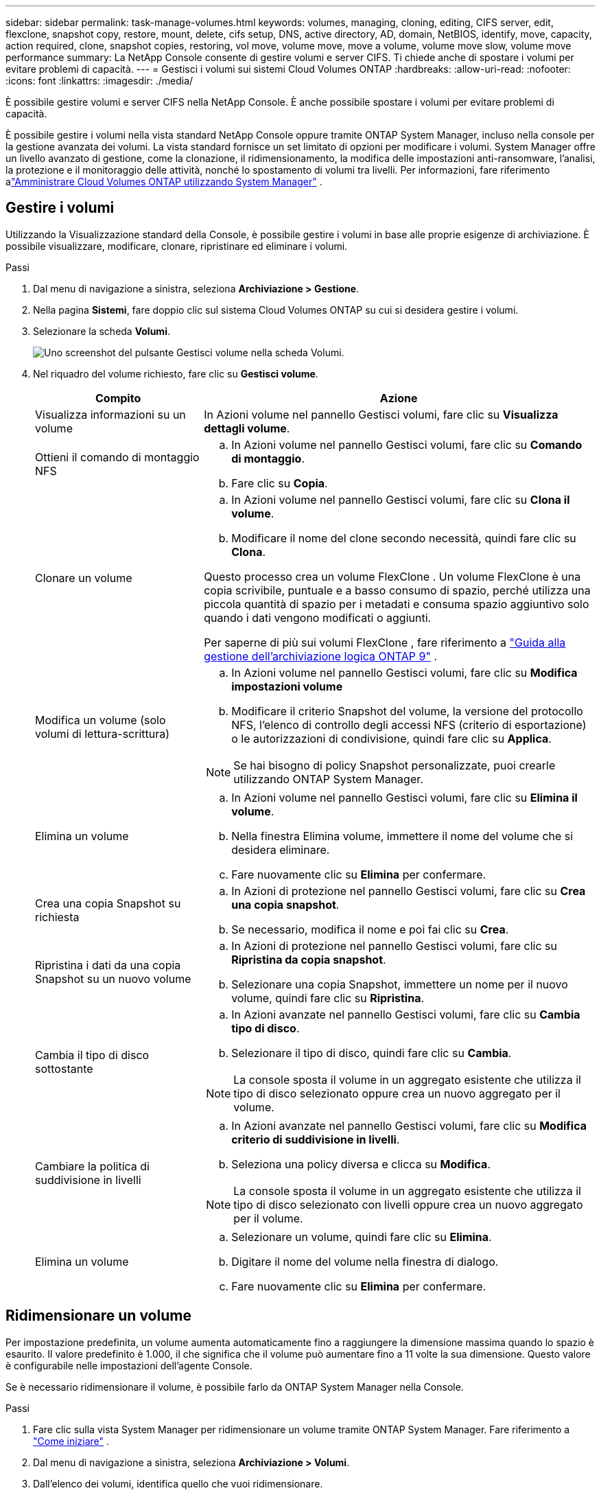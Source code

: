 ---
sidebar: sidebar 
permalink: task-manage-volumes.html 
keywords: volumes, managing, cloning, editing, CIFS server, edit, flexclone, snapshot copy, restore, mount, delete, cifs setup, DNS, active directory, AD, domain, NetBIOS, identify, move, capacity, action required, clone, snapshot copies, restoring, vol move, volume move, move a volume, volume move slow, volume move performance 
summary: La NetApp Console consente di gestire volumi e server CIFS.  Ti chiede anche di spostare i volumi per evitare problemi di capacità. 
---
= Gestisci i volumi sui sistemi Cloud Volumes ONTAP
:hardbreaks:
:allow-uri-read: 
:nofooter: 
:icons: font
:linkattrs: 
:imagesdir: ./media/


[role="lead"]
È possibile gestire volumi e server CIFS nella NetApp Console.  È anche possibile spostare i volumi per evitare problemi di capacità.

È possibile gestire i volumi nella vista standard NetApp Console oppure tramite ONTAP System Manager, incluso nella console per la gestione avanzata dei volumi.  La vista standard fornisce un set limitato di opzioni per modificare i volumi.  System Manager offre un livello avanzato di gestione, come la clonazione, il ridimensionamento, la modifica delle impostazioni anti-ransomware, l'analisi, la protezione e il monitoraggio delle attività, nonché lo spostamento di volumi tra livelli.  Per informazioni, fare riferimento alink:task-administer-advanced-view.html["Amministrare Cloud Volumes ONTAP utilizzando System Manager"] .



== Gestire i volumi

Utilizzando la Visualizzazione standard della Console, è possibile gestire i volumi in base alle proprie esigenze di archiviazione.  È possibile visualizzare, modificare, clonare, ripristinare ed eliminare i volumi.

.Passi
. Dal menu di navigazione a sinistra, seleziona *Archiviazione > Gestione*.
. Nella pagina *Sistemi*, fare doppio clic sul sistema Cloud Volumes ONTAP su cui si desidera gestire i volumi.
. Selezionare la scheda *Volumi*.
+
image:screenshot_manage_vol_button.png["Uno screenshot del pulsante Gestisci volume nella scheda Volumi."]

. Nel riquadro del volume richiesto, fare clic su *Gestisci volume*.
+
[cols="30,70"]
|===
| Compito | Azione 


| Visualizza informazioni su un volume | In Azioni volume nel pannello Gestisci volumi, fare clic su *Visualizza dettagli volume*. 


| Ottieni il comando di montaggio NFS  a| 
.. In Azioni volume nel pannello Gestisci volumi, fare clic su *Comando di montaggio*.
.. Fare clic su *Copia*.




| Clonare un volume  a| 
.. In Azioni volume nel pannello Gestisci volumi, fare clic su *Clona il volume*.
.. Modificare il nome del clone secondo necessità, quindi fare clic su *Clona*.


Questo processo crea un volume FlexClone .  Un volume FlexClone è una copia scrivibile, puntuale e a basso consumo di spazio, perché utilizza una piccola quantità di spazio per i metadati e consuma spazio aggiuntivo solo quando i dati vengono modificati o aggiunti.

Per saperne di più sui volumi FlexClone , fare riferimento a http://docs.netapp.com/ontap-9/topic/com.netapp.doc.dot-cm-vsmg/home.html["Guida alla gestione dell'archiviazione logica ONTAP 9"^] .



| Modifica un volume (solo volumi di lettura-scrittura)  a| 
.. In Azioni volume nel pannello Gestisci volumi, fare clic su *Modifica impostazioni volume*
.. Modificare il criterio Snapshot del volume, la versione del protocollo NFS, l'elenco di controllo degli accessi NFS (criterio di esportazione) o le autorizzazioni di condivisione, quindi fare clic su *Applica*.



NOTE: Se hai bisogno di policy Snapshot personalizzate, puoi crearle utilizzando ONTAP System Manager.



| Elimina un volume  a| 
.. In Azioni volume nel pannello Gestisci volumi, fare clic su *Elimina il volume*.
.. Nella finestra Elimina volume, immettere il nome del volume che si desidera eliminare.
.. Fare nuovamente clic su *Elimina* per confermare.




| Crea una copia Snapshot su richiesta  a| 
.. In Azioni di protezione nel pannello Gestisci volumi, fare clic su *Crea una copia snapshot*.
.. Se necessario, modifica il nome e poi fai clic su *Crea*.




| Ripristina i dati da una copia Snapshot su un nuovo volume  a| 
.. In Azioni di protezione nel pannello Gestisci volumi, fare clic su *Ripristina da copia snapshot*.
.. Selezionare una copia Snapshot, immettere un nome per il nuovo volume, quindi fare clic su *Ripristina*.




| Cambia il tipo di disco sottostante  a| 
.. In Azioni avanzate nel pannello Gestisci volumi, fare clic su *Cambia tipo di disco*.
.. Selezionare il tipo di disco, quindi fare clic su *Cambia*.



NOTE: La console sposta il volume in un aggregato esistente che utilizza il tipo di disco selezionato oppure crea un nuovo aggregato per il volume.



| Cambiare la politica di suddivisione in livelli  a| 
.. In Azioni avanzate nel pannello Gestisci volumi, fare clic su *Modifica criterio di suddivisione in livelli*.
.. Seleziona una policy diversa e clicca su *Modifica*.



NOTE: La console sposta il volume in un aggregato esistente che utilizza il tipo di disco selezionato con livelli oppure crea un nuovo aggregato per il volume.



| Elimina un volume  a| 
.. Selezionare un volume, quindi fare clic su *Elimina*.
.. Digitare il nome del volume nella finestra di dialogo.
.. Fare nuovamente clic su *Elimina* per confermare.


|===




== Ridimensionare un volume

Per impostazione predefinita, un volume aumenta automaticamente fino a raggiungere la dimensione massima quando lo spazio è esaurito.  Il valore predefinito è 1.000, il che significa che il volume può aumentare fino a 11 volte la sua dimensione.  Questo valore è configurabile nelle impostazioni dell'agente Console.

Se è necessario ridimensionare il volume, è possibile farlo da ONTAP System Manager nella Console.

.Passi
. Fare clic sulla vista System Manager per ridimensionare un volume tramite ONTAP System Manager. Fare riferimento a link:task-administer-advanced-view.html#how-to-get-started["Come iniziare"] .
. Dal menu di navigazione a sinistra, seleziona *Archiviazione > Volumi*.
. Dall'elenco dei volumi, identifica quello che vuoi ridimensionare.
. Fare clic sull'icona delle opzioniimage:screenshot_gallery_options.gif["icona del kebab"] .
. Seleziona *Ridimensiona*.
. Nella schermata *Ridimensiona volume*, modifica la capacità e la percentuale di riserva Snapshot come richiesto.  È possibile confrontare lo spazio disponibile esistente con la capacità modificata.
. Fare clic su *Salva*.


image:screenshot-resize-volume.png["Lo schermo visualizza la capacità modificata dopo il ridimensionamento del volume"]

Quando si ridimensionano i volumi, assicurarsi di tenere in considerazione i limiti di capacità del sistema.  Vai al https://docs.netapp.com/us-en/cloud-volumes-ontap-relnotes/index.html["Note sulla versione Cloud Volumes ONTAP"^] per maggiori informazioni.



== Modificare il server CIFS

Se si modificano i server DNS o il dominio Active Directory, è necessario modificare il server CIFS in Cloud Volumes ONTAP in modo che possa continuare a fornire spazio di archiviazione ai client.

.Passi
. Dalla scheda *Panoramica* del sistema Cloud Volumes ONTAP , fare clic sulla scheda *Funzionalità* nel pannello di destra.
. Nel campo Configurazione CIFS, fare clic sull'icona della matita per visualizzare la finestra Configurazione CIFS.
. Specificare le impostazioni per il server CIFS:
+
[cols="30,70"]
|===
| Compito | Azione 


| Seleziona VM di archiviazione (SVM) | Selezionando la macchina virtuale di archiviazione Cloud Volume ONTAP (SVM) vengono visualizzate le informazioni CIFS configurate. 


| Dominio Active Directory a cui unirsi | FQDN del dominio Active Directory (AD) a cui si desidera che il server CIFS si unisca. 


| Credenziali autorizzate ad unirsi al dominio | Nome e password di un account Windows con privilegi sufficienti per aggiungere computer all'unità organizzativa (OU) specificata all'interno del dominio AD. 


| Indirizzo IP primario e secondario DNS | Gli indirizzi IP dei server DNS che forniscono la risoluzione dei nomi per il server CIFS.  I server DNS elencati devono contenere i record di posizione del servizio (SRV) necessari per individuare i server LDAP di Active Directory e i controller di dominio per il dominio a cui verrà aggiunto il server CIFS. ifdef::gcp[] Se stai configurando Google Managed Active Directory, per impostazione predefinita è possibile accedere ad AD con l'indirizzo IP 169.254.169.254. endif::gcp[] 


| Dominio DNS | Dominio DNS per la macchina virtuale di archiviazione (SVM) Cloud Volumes ONTAP .  Nella maggior parte dei casi, il dominio è lo stesso del dominio AD. 


| Nome NetBIOS del server CIFS | Nome del server CIFS univoco nel dominio AD. 


| Unità organizzativa  a| 
L'unità organizzativa all'interno del dominio AD da associare al server CIFS.  L'impostazione predefinita è CN=Computer.

ifdef::aws[]

** Per configurare AWS Managed Microsoft AD come server AD per Cloud Volumes ONTAP, immettere *OU=Computers,OU=corp* in questo campo.


endif::aws[]

ifdef::azure[]

** Per configurare Azure AD Domain Services come server AD per Cloud Volumes ONTAP, immettere *OU=AADDC Computers* o *OU=AADDC Users* in questo campo.link:https://docs.microsoft.com/en-us/azure/active-directory-domain-services/create-ou["Documentazione di Azure: creare un'unità organizzativa (OU) in un dominio gestito da Azure AD Domain Services"^]


endif::azure[]

ifdef::gcp[]

** Per configurare Google Managed Microsoft AD come server AD per Cloud Volumes ONTAP, immettere *OU=Computers,OU=Cloud* in questo campo.link:https://cloud.google.com/managed-microsoft-ad/docs/manage-active-directory-objects#organizational_units["Documentazione di Google Cloud: unità organizzative in Google Managed Microsoft AD"^]


endif::gcp[]

|===
. Fare clic su *Imposta*.


.Risultato
Cloud Volumes ONTAP aggiorna il server CIFS con le modifiche.



== Spostare un volume

Spostare i volumi per sfruttare al meglio la capacità, migliorare le prestazioni e soddisfare gli accordi sul livello di servizio.

È possibile spostare un volume in ONTAP System Manager selezionando un volume e l'aggregato di destinazione, avviando l'operazione di spostamento del volume e, facoltativamente, monitorando il processo di spostamento del volume.  Quando si utilizza System Manager, un'operazione di spostamento del volume viene completata automaticamente.

.Passi
. Utilizzare ONTAP System Manager o ONTAP CLI per spostare i volumi nell'aggregato.
+
Nella maggior parte dei casi è possibile utilizzare System Manager per spostare i volumi.

+
Per le istruzioni, fare riferimento allink:http://docs.netapp.com/ontap-9/topic/com.netapp.doc.exp-vol-move/home.html["Guida rapida per lo spostamento del volume ONTAP 9"^] .





== Spostare un volume quando la console visualizza un messaggio di azione richiesta

La console potrebbe visualizzare un messaggio di azione richiesta che indica che è necessario spostare un volume per evitare problemi di capacità, ma che è necessario correggere il problema autonomamente.  In tal caso, è necessario individuare il modo per correggere il problema e quindi spostare uno o più volumi.


TIP: La Console visualizza questi messaggi di azione richiesta quando un aggregato ha raggiunto il 90% della capacità utilizzata.  Se la suddivisione in livelli dei dati è abilitata, i messaggi vengono visualizzati quando un aggregato ha raggiunto l'80% della capacità utilizzata.  Per impostazione predefinita, il 10% dello spazio libero è riservato alla suddivisione in livelli dei dati. link:task-tiering.html#changing-the-free-space-ratio-for-data-tiering["Scopri di più sul rapporto di spazio libero per la suddivisione in livelli dei dati"^] .

.Passi
. <<Identificare come correggere i problemi di capacità>> .
. In base alla tua analisi, sposta i volumi per evitare problemi di capacità:
+
** <<Spostare i volumi su un altro sistema per evitare problemi di capacità>> .
** <<Spostare i volumi su un altro aggregato per evitare problemi di capacità>> .






=== Identificare come correggere i problemi di capacità

Se la Console non è in grado di fornire suggerimenti per lo spostamento di un volume per evitare problemi di capacità, è necessario identificare i volumi da spostare e se spostarli su un altro aggregato sullo stesso sistema o su un altro sistema.

.Passi
. Visualizzare le informazioni avanzate nel messaggio Azione richiesta per identificare l'aggregato che ha raggiunto il limite di capacità.
+
Ad esempio, le informazioni avanzate dovrebbero contenere un messaggio simile a quanto segue: Aggregate aggr1 ha raggiunto il limite di capacità.

. Identificare uno o più volumi da spostare fuori dall'aggregato:
+
.. Nel sistema Cloud Volumes ONTAP , fare clic sulla scheda *Aggregati*.
.. Nel riquadro aggregato, fare clic suimage:icon-action.png[""] icona e quindi fare clic su *Visualizza dettagli aggregati*.
.. Nella scheda *Panoramica* della schermata *Dettagli aggregati*, controlla le dimensioni di ciascun volume e scegli uno o più volumi da spostare fuori dall'aggregato.
+
Dovresti scegliere volumi sufficientemente grandi da liberare spazio complessivamente, in modo da evitare ulteriori problemi di capacità in futuro.

+
image::screenshot_aggr_volume_overview.png[screenshot panoramica del volume aggr]



. Se il sistema non ha raggiunto il limite del disco, è necessario spostare i volumi su un aggregato esistente o su un nuovo aggregato sullo stesso sistema.
+
Per informazioni, fare riferimento a<<move-volumes-aggregate-capacity,Spostare i volumi su un altro aggregato per evitare problemi di capacità>> .

. Se il sistema ha raggiunto il limite del disco, procedere come segue:
+
.. Eliminare tutti i volumi non utilizzati.
.. Riorganizzare i volumi per liberare spazio su un aggregato.
+
Per informazioni, fare riferimento a<<move-volumes-aggregate-capacity,Spostare i volumi su un altro aggregato per evitare problemi di capacità>> .

.. Spostare due o più volumi su un altro sistema che abbia spazio.
+
Per informazioni, fare riferimento a<<move-volumes-aggregate-capacity,Spostare i volumi su un altro aggregato per evitare problemi di capacità>> .







=== Spostare i volumi su un altro sistema per evitare problemi di capacità

È possibile spostare uno o più volumi su un altro sistema Cloud Volumes ONTAP per evitare problemi di capacità.  Potrebbe essere necessario eseguire questa operazione se il sistema ha raggiunto il limite del disco.

.Informazioni su questo compito
È possibile seguire i passaggi descritti in questa attività per correggere il seguente messaggio di azione richiesta:

[]
====
Lo spostamento di un volume è necessario per evitare problemi di capacità; tuttavia, la Console non può eseguire questa azione perché il sistema ha raggiunto il limite del disco.

====
.Passi
. Identificare un sistema Cloud Volumes ONTAP con capacità disponibile oppure distribuire un nuovo sistema.
. Trascinare e rilasciare il sistema di origine sul sistema di destinazione per eseguire una replica dei dati una tantum del volume.
+
Per informazioni, fare riferimento alink:https://docs.netapp.com/us-en/bluexp-replication/task-replicating-data.html["Replica dei dati tra i sistemi"^] .

. Accedere alla pagina Stato replicazione, quindi interrompere la relazione SnapMirror per convertire il volume replicato da un volume di protezione dati a un volume di lettura/scrittura.
+
Per informazioni, fare riferimento alink:https://docs.netapp.com/us-en/bluexp-replication/task-replicating-data.html#managing-data-replication-schedules-and-relationships["Gestione delle pianificazioni e delle relazioni di replicazione dei dati"^] .

. Configurare il volume per l'accesso ai dati.
+
Per informazioni sulla configurazione di un volume di destinazione per l'accesso ai dati, fare riferimento alink:http://docs.netapp.com/ontap-9/topic/com.netapp.doc.exp-sm-ic-fr/home.html["Guida rapida al ripristino di emergenza del volume ONTAP 9"^] .

. Elimina il volume originale.
+
Per informazioni, fare riferimento alink:task-manage-volumes.html#manage-volumes["Gestire i volumi"] .





=== Spostare i volumi su un altro aggregato per evitare problemi di capacità

È possibile spostare uno o più volumi su un altro aggregato per evitare problemi di capacità.

.Informazioni su questo compito
È possibile seguire i passaggi descritti in questa attività per correggere il seguente messaggio di azione richiesta:

[]
====
Per evitare problemi di capacità è necessario spostare due o più volumi; tuttavia, la Console non può eseguire questa azione per te.

====
.Passi
. Verificare se un aggregato esistente ha capacità disponibile per i volumi che è necessario spostare:
+
.. Nel sistema Cloud Volumes ONTAP , fare clic sulla scheda *Aggregati*.
.. Sulla tessera aggregata richiesta, fare clic suimage:icon-action.png[""] icona e quindi *Visualizza dettagli aggregati* per visualizzare la capacità disponibile (dimensione fornita meno capacità aggregata utilizzata).
+
image::screenshot_aggr_capacity.png[capacità di aggregazione degli screenshot]



. Se necessario, aggiungere dischi a un aggregato esistente:
+
.. Selezionare l'aggregato, quindi fare clic suimage:icon-action.png[""] icona > *Aggiungi dischi*.
.. Selezionare il numero di dischi da aggiungere, quindi fare clic su *Aggiungi*.


. Se nessun aggregato ha capacità disponibile, crea un nuovo aggregato.
+
Per informazioni, fare riferimento alink:task-create-aggregates.html["Creazione di aggregati"^] .

. Utilizzare ONTAP System Manager o ONTAP CLI per spostare i volumi nell'aggregato.
. Nella maggior parte dei casi è possibile utilizzare System Manager per spostare i volumi.
+
Per le istruzioni, fare riferimento allink:http://docs.netapp.com/ontap-9/topic/com.netapp.doc.exp-vol-move/home.html["Guida rapida per lo spostamento del volume ONTAP 9"^] .





== Motivi per cui un movimento di volume potrebbe essere lento

Lo spostamento di un volume potrebbe richiedere più tempo del previsto se una delle seguenti condizioni è vera per Cloud Volumes ONTAP:

* Il volume è un clone.
* Il volume è il genitore di un clone.
* L'aggregato di origine o di destinazione ha un singolo disco Throughput Optimized HDD (st1).
* Uno degli aggregati utilizza uno schema di denominazione più vecchio per gli oggetti.  Entrambi gli aggregati devono utilizzare lo stesso formato di nome.
+
Se la suddivisione in livelli dei dati è stata abilitata su un aggregato nella versione 9.4 o in una versione precedente, viene utilizzato uno schema di denominazione precedente.

* Le impostazioni di crittografia non corrispondono negli aggregati di origine e di destinazione oppure è in corso una nuova chiave.
* L'opzione _-tiering-policy_ è stata specificata durante lo spostamento del volume per modificare la politica di suddivisione in livelli.
* L'opzione _-generate-destination-key_ è stata specificata durante lo spostamento del volume.




== Visualizza i volumi FlexGroup

È possibile visualizzare i volumi FlexGroup creati tramite ONTAP System Manager o ONTAP CLI direttamente tramite la scheda Volumi nella Console.  È possibile visualizzare informazioni dettagliate sui volumi FleGroup tramite un riquadro dedicato *Volumi*, in cui è possibile identificare ciascun gruppo di volumi FlexGroup tramite il testo passante sull'icona.  Inoltre, è possibile identificare e ordinare i volumi FlexGroup nella vista elenco volumi tramite la colonna Stile volume.

image::screenshot_show_flexgroup_vol.png[screenshot mostra flexgroup vol]


NOTE: Attualmente, nella Console è possibile visualizzare solo i volumi FlexGroup esistenti.  Non è possibile creare volumi FlexGroup nella Console.
